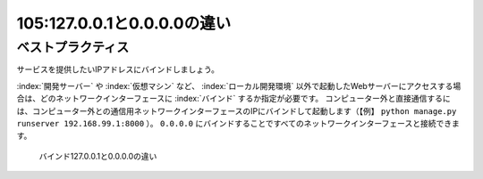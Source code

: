 ============================
105:127.0.0.1と0.0.0.0の違い
============================

.. column:: アドレスは合っているのに接続できない

    * 後輩W：開発サーバーでDjangoを起動したんですが、ブラウザでアクセスできなくて……。
    * 先輩T：お、ブラウザでアクセスしようとしてるURLは何？
    * 後輩W： ``http://192.168.99.1:8000/`` です。
    * 先輩T：（ ``http://localhost:8000/`` にアクセスしようとしたわけではないんだな）じゃあ、開発サーバーでDjangoを起動したときのコマンドとそのあと表示された内容教えてもらえる？
    * 後輩W：こうです。

      .. code:: bash

          (venv) $ python manage.py runserver
          Performing system checks...

          System check identified no issues (0 silenced).
          April 11, 2019 - 14:03:30
          Django version 2.2, using settings 'testproj.settings'
          Starting development server at http://127.0.0.1:8000/
          Quit the server with CONTROL-C.

    * 先輩T：あー、なるほど。その起動方法だと、そのDjangoサーバーは、実行している開発サーバー内からしかアクセスできない状態になっているね。 ``python manage.py runserver 0.0.0.0:8000`` で起動してみて。
    * 後輩W：こうなりました。

      .. code:: bash

          (venv) $ python manage.py runserver 0.0.0.0:8000
          Performing system checks...

          System check identified no issues (0 silenced).
          April 11, 2019 - 14:07:53
          Django version 2.2, using settings 'testproj.settings'
          Starting development server at http://0.0.0.0:8000/
          Quit the server with CONTROL-C.

    * 先輩T： ``http://192.168.99.1:8000/`` にアクセスするとどうなる？
    * 後輩W：できました！　でも ``0.0.0.0`` って何ですか？

.. omission::


ベストプラクティス
==================

サービスを提供したいIPアドレスにバインドしましょう。

:index:`開発サーバー` や :index:`仮想マシン` など、 :index:`ローカル開発環境` 以外で起動したWebサーバーにアクセスする場合は、どのネットワークインターフェースに :index:`バインド` するか指定が必要です。
コンピューター外と直接通信するには、コンピューター外との通信用ネットワークインターフェースのIPにバインドして起動します（【例】 ``python manage.py runserver 192.168.99.1:8000`` ）。
``0.0.0.0`` にバインドすることですべてのネットワークインターフェースと接続できます。

.. figure:: images/network-interface-and-bind.png

   バインド127.0.0.1と0.0.0.0の違い

.. omission::
